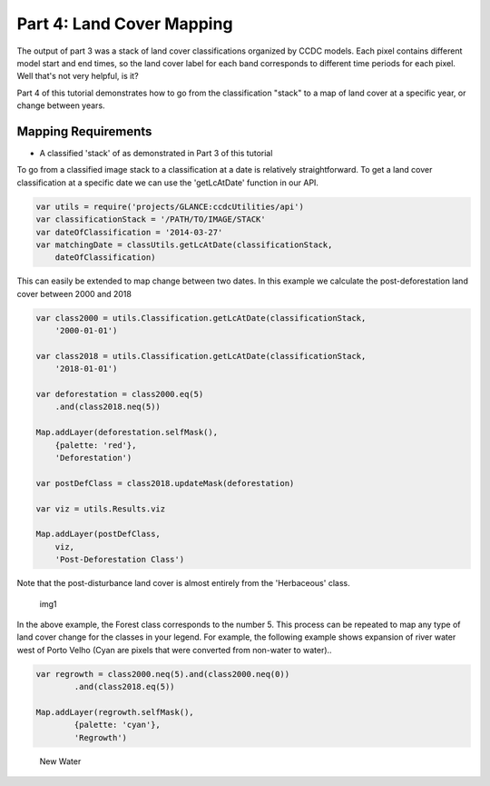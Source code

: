 Part 4: Land Cover Mapping
--------------------------

The output of part 3 was a stack of land cover classifications organized
by CCDC models. Each pixel contains different model start and end times,
so the land cover label for each band corresponds to different time
periods for each pixel. Well that's not very helpful, is it?

Part 4 of this tutorial demonstrates how to go from the classification
"stack" to a map of land cover at a specific year, or change between
years.

Mapping Requirements
~~~~~~~~~~~~~~~~~~~~

-  A classified 'stack' of as demonstrated in Part 3 of this tutorial

To go from a classified image stack to a classification at a date is
relatively straightforward. To get a land cover classification at a
specific date we can use the 'getLcAtDate' function in our API.

.. code:: javascript

    var utils = require('projects/GLANCE:ccdcUtilities/api')
    var classificationStack = '/PATH/TO/IMAGE/STACK'
    var dateOfClassification = '2014-03-27'
    var matchingDate = classUtils.getLcAtDate(classificationStack,
        dateOfClassification)

This can easily be extended to map change between two dates. In this
example we calculate the post-deforestation land cover between 2000 and
2018

.. code:: javascript

    var class2000 = utils.Classification.getLcAtDate(classificationStack,
        '2000-01-01')

    var class2018 = utils.Classification.getLcAtDate(classificationStack,
        '2018-01-01')

    var deforestation = class2000.eq(5)
        .and(class2018.neq(5))

    Map.addLayer(deforestation.selfMask(),
        {palette: 'red'},
        'Deforestation')

    var postDefClass = class2018.updateMask(deforestation)

    var viz = utils.Results.viz

    Map.addLayer(postDefClass,
        viz,
        'Post-Deforestation Class')

Note that the post-disturbance land cover is almost entirely from the
'Herbaceous' class.

.. figure:: ../img/postDefClass.png
   :alt: img1

   img1
In the above example, the Forest class corresponds to the number 5. This
process can be repeated to map any type of land cover change for the
classes in your legend. For example, the following example shows
expansion of river water west of Porto Velho (Cyan are pixels that were
converted from non-water to water)..

.. code:: javascript

    var regrowth = class2000.neq(5).and(class2000.neq(0))
            .and(class2018.eq(5))

    Map.addLayer(regrowth.selfMask(),
            {palette: 'cyan'},
            'Regrowth')

.. figure:: ../img/newWater.png
   :alt: New Water

   New Water

